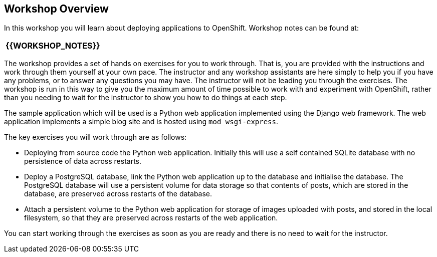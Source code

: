 ## Workshop Overview

In this workshop you will learn about deploying applications to OpenShift.
Workshop notes can be found at:

[align=center,cols="^"]
|============================
[%autofit big red yellow-background]*{{WORKSHOP_NOTES}}*
|============================

The workshop provides a set of hands on exercises for you to work through.
That is, you are provided with the instructions and work through them
yourself at your own pace. The instructor and any workshop assistants are
here simply to help you if you have any problems, or to answer any
questions you may have. The instructor will not be leading you through the
exercises. The workshop is run in this way to give you the maximum amount
of time possible to work with and experiment with OpenShift, rather than
you needing to wait for the instructor to show you how to do things at
each step.

The sample application which will be used is a Python web application
implemented using the Django web framework. The web application implements
a simple blog site and is hosted using `mod_wsgi-express`.

The key exercises you will work through are as follows:

- Deploying from source code the Python web application. Initially this
  will use a self contained SQLite database with no persistence of data
  across restarts.

- Deploy a PostgreSQL database, link the Python web application up to
  the database and initialise the database. The PostgreSQL database will
  use a persistent volume for data storage so that contents of posts, which
  are stored in the database, are preserved across restarts of the
  database.

- Attach a persistent volume to the Python web application for storage of
  images uploaded with posts, and stored in the local filesystem, so that
  they are preserved across restarts of the web application.

You can start working through the exercises as soon as you are ready and
there is no need to wait for the instructor.
